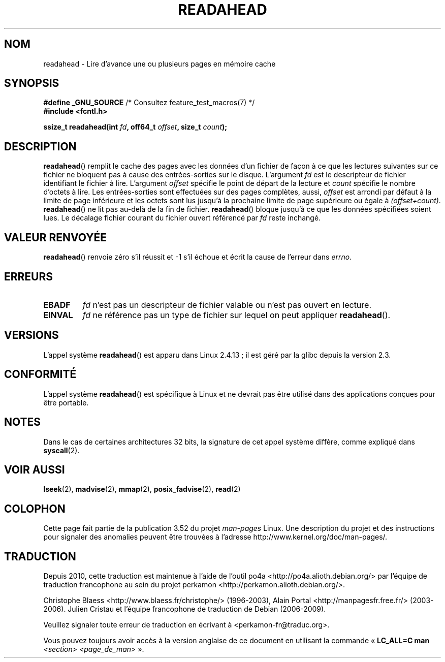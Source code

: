 .\" This manpage is Copyright (C) 2004, Michael Kerrisk
.\"
.\" %%%LICENSE_START(VERBATIM)
.\" Permission is granted to make and distribute verbatim copies of this
.\" manual provided the copyright notice and this permission notice are
.\" preserved on all copies.
.\"
.\" Permission is granted to copy and distribute modified versions of this
.\" manual under the conditions for verbatim copying, provided that the
.\" entire resulting derived work is distributed under the terms of a
.\" permission notice identical to this one.
.\"
.\" Since the Linux kernel and libraries are constantly changing, this
.\" manual page may be incorrect or out-of-date.  The author(s) assume no
.\" responsibility for errors or omissions, or for damages resulting from
.\" the use of the information contained herein.  The author(s) may not
.\" have taken the same level of care in the production of this manual,
.\" which is licensed free of charge, as they might when working
.\" professionally.
.\"
.\" Formatted or processed versions of this manual, if unaccompanied by
.\" the source, must acknowledge the copyright and authors of this work.
.\" %%%LICENSE_END
.\"
.\" 2004-05-40 Created by Michael Kerrisk <mtk.manpages@gmail.com>
.\" 2004-10-05 aeb, minor correction
.\"
.\"*******************************************************************
.\"
.\" This file was generated with po4a. Translate the source file.
.\"
.\"*******************************************************************
.TH READAHEAD 2 "1er avril 2013" Linux "Manuel du programmeur Linux"
.SH NOM
readahead \- Lire d'avance une ou plusieurs pages en mémoire cache
.SH SYNOPSIS
.nf
\fB#define _GNU_SOURCE\fP             /* Consultez feature_test_macros(7) */
\fB#include <fcntl.h>\fP
.sp
\fBssize_t readahead(int \fP\fIfd\fP\fB, off64_t \fP\fIoffset\fP\fB, size_t \fP\fIcount\fP\fB);\fP
.fi
.SH DESCRIPTION
\fBreadahead\fP() remplit le cache des pages avec les données d'un fichier de
façon à ce que les lectures suivantes sur ce fichier ne bloquent pas à cause
des entrées\-sorties sur le disque. L'argument \fIfd\fP est le descripteur de
fichier identifiant le fichier à lire. L'argument \fIoffset\fP spécifie le
point de départ de la lecture et \fIcount\fP spécifie le nombre d'octets à
lire. Les entrées\-sorties sont effectuées sur des pages complètes, aussi,
\fIoffset\fP est arrondi par défaut à la limite de page inférieure et les
octets sont lus jusqu'à la prochaine limite de page supérieure ou égale à
\fI(offset+count)\fP. \fBreadahead\fP() ne lit pas au\-delà de la fin de
fichier. \fBreadahead\fP() bloque jusqu'à ce que les données spécifiées soient
lues. Le décalage fichier courant du fichier ouvert référencé par \fIfd\fP
reste inchangé.
.SH "VALEUR RENVOYÉE"
\fBreadahead\fP() renvoie zéro s'il réussit et \-1 s'il échoue et écrit la cause
de l'erreur dans \fIerrno\fP.
.SH ERREURS
.TP 
\fBEBADF\fP
\fIfd\fP n'est pas un descripteur de fichier valable ou n'est pas ouvert en
lecture.
.TP 
\fBEINVAL\fP
\fIfd\fP ne référence pas un type de fichier sur lequel on peut appliquer
\fBreadahead\fP().
.SH VERSIONS
L'appel système \fBreadahead\fP() est apparu dans Linux 2.4.13\ ; il est géré
par la glibc depuis la version 2.3.
.SH CONFORMITÉ
L'appel système \fBreadahead\fP() est spécifique à Linux et ne devrait pas être
utilisé dans des applications conçues pour être portable.
.SH NOTES
Dans le cas de certaines architectures 32\ bits, la signature de cet appel
système diffère, comme expliqué dans \fBsyscall\fP(2).
.SH "VOIR AUSSI"
\fBlseek\fP(2), \fBmadvise\fP(2), \fBmmap\fP(2), \fBposix_fadvise\fP(2), \fBread\fP(2)
.SH COLOPHON
Cette page fait partie de la publication 3.52 du projet \fIman\-pages\fP
Linux. Une description du projet et des instructions pour signaler des
anomalies peuvent être trouvées à l'adresse
\%http://www.kernel.org/doc/man\-pages/.
.SH TRADUCTION
Depuis 2010, cette traduction est maintenue à l'aide de l'outil
po4a <http://po4a.alioth.debian.org/> par l'équipe de
traduction francophone au sein du projet perkamon
<http://perkamon.alioth.debian.org/>.
.PP
Christophe Blaess <http://www.blaess.fr/christophe/> (1996-2003),
Alain Portal <http://manpagesfr.free.fr/> (2003-2006).
Julien Cristau et l'équipe francophone de traduction de Debian\ (2006-2009).
.PP
Veuillez signaler toute erreur de traduction en écrivant à
<perkamon\-fr@traduc.org>.
.PP
Vous pouvez toujours avoir accès à la version anglaise de ce document en
utilisant la commande
«\ \fBLC_ALL=C\ man\fR \fI<section>\fR\ \fI<page_de_man>\fR\ ».
